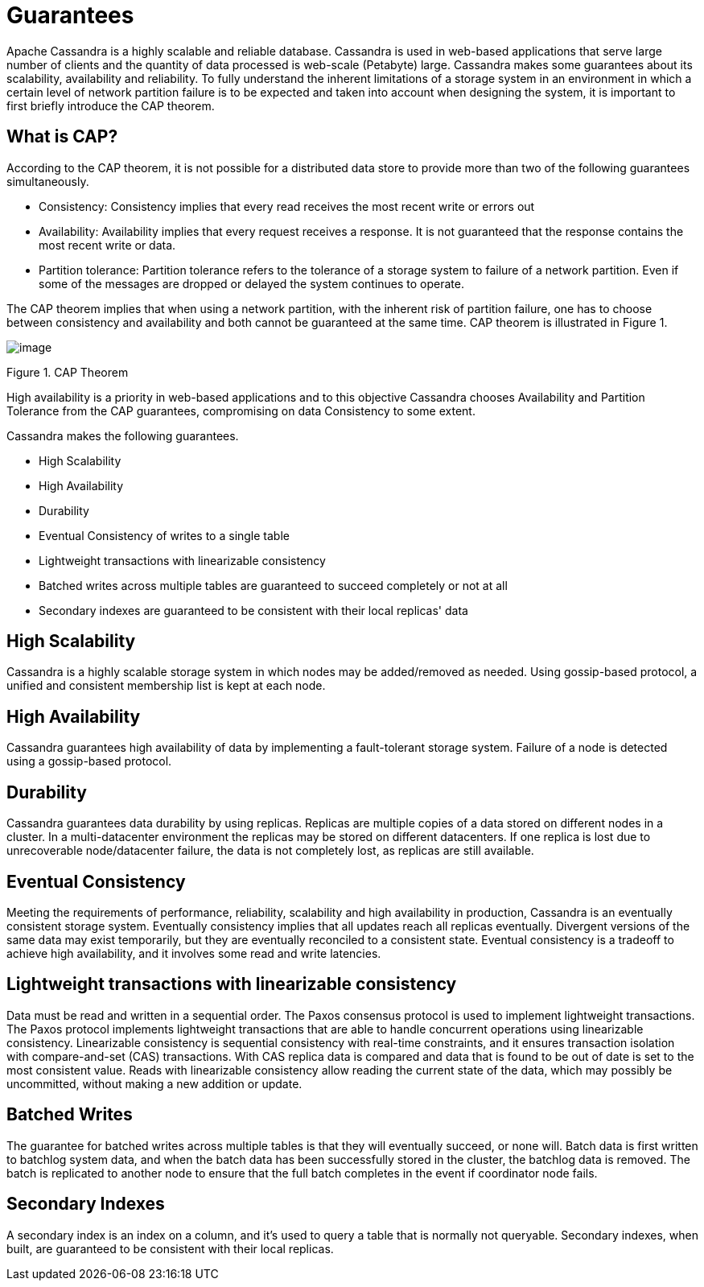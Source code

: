 = Guarantees

Apache Cassandra is a highly scalable and reliable database. Cassandra
is used in web-based applications that serve large number of clients and
the quantity of data processed is web-scale (Petabyte) large. Cassandra
makes some guarantees about its scalability, availability and
reliability. To fully understand the inherent limitations of a storage
system in an environment in which a certain level of network partition
failure is to be expected and taken into account when designing the
system, it is important to first briefly introduce the CAP theorem.

== What is CAP?

According to the CAP theorem, it is not possible for a distributed data
store to provide more than two of the following guarantees
simultaneously.

* Consistency: Consistency implies that every read receives the most
recent write or errors out
* Availability: Availability implies that every request receives a
response. It is not guaranteed that the response contains the most
recent write or data.
* Partition tolerance: Partition tolerance refers to the tolerance of a
storage system to failure of a network partition. Even if some of the
messages are dropped or delayed the system continues to operate.

The CAP theorem implies that when using a network partition, with the
inherent risk of partition failure, one has to choose between
consistency and availability and both cannot be guaranteed at the same
time. CAP theorem is illustrated in Figure 1.

image::Figure_1_guarantees.jpg[image]

Figure 1. CAP Theorem

High availability is a priority in web-based applications and to this
objective Cassandra chooses Availability and Partition Tolerance from
the CAP guarantees, compromising on data Consistency to some extent.

Cassandra makes the following guarantees.

* High Scalability
* High Availability
* Durability
* Eventual Consistency of writes to a single table
* Lightweight transactions with linearizable consistency
* Batched writes across multiple tables are guaranteed to succeed
completely or not at all
* Secondary indexes are guaranteed to be consistent with their local
replicas' data

== High Scalability

Cassandra is a highly scalable storage system in which nodes may be
added/removed as needed. Using gossip-based protocol, a unified and
consistent membership list is kept at each node.

== High Availability

Cassandra guarantees high availability of data by implementing a
fault-tolerant storage system. Failure of a node is detected using
a gossip-based protocol.

== Durability

Cassandra guarantees data durability by using replicas. Replicas are
multiple copies of a data stored on different nodes in a cluster. In a
multi-datacenter environment the replicas may be stored on different
datacenters. If one replica is lost due to unrecoverable node/datacenter
failure, the data is not completely lost, as replicas are still available.

== Eventual Consistency

Meeting the requirements of performance, reliability, scalability and
high availability in production, Cassandra is an eventually consistent
storage system. Eventually consistency implies that all updates reach all
replicas eventually. Divergent versions of the same data may exist
temporarily, but they are eventually reconciled to a consistent state.
Eventual consistency is a tradeoff to achieve high availability, and it
involves some read and write latencies.

== Lightweight transactions with linearizable consistency

Data must be read and written in a sequential order. The Paxos consensus
protocol is used to implement lightweight transactions. The Paxos protocol
implements lightweight transactions that are able to handle concurrent
operations using linearizable consistency. Linearizable consistency is
sequential consistency with real-time constraints, and it ensures
transaction isolation with compare-and-set (CAS) transactions. With CAS
replica data is compared and data that is found to be out of date is set
to the most consistent value. Reads with linearizable consistency allow
reading the current state of the data, which may possibly be
uncommitted, without making a new addition or update.

== Batched Writes

The guarantee for batched writes across multiple tables is that they
will eventually succeed, or none will. Batch data is first written to
batchlog system data, and when the batch data has been successfully
stored in the cluster, the batchlog data is removed. The batch is
replicated to another node to ensure that the full batch completes in
the event if coordinator node fails.

== Secondary Indexes

A secondary index is an index on a column, and it's used to query a table
that is normally not queryable. Secondary indexes, when built, are
guaranteed to be consistent with their local replicas.

